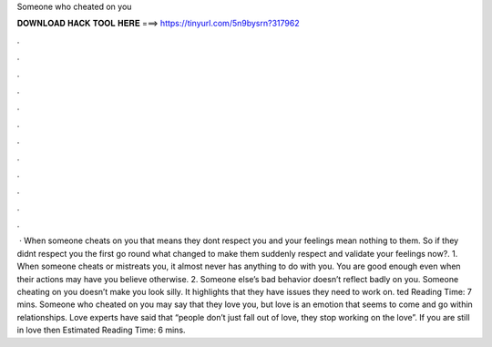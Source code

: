 Someone who cheated on you

𝐃𝐎𝐖𝐍𝐋𝐎𝐀𝐃 𝐇𝐀𝐂𝐊 𝐓𝐎𝐎𝐋 𝐇𝐄𝐑𝐄 ===> https://tinyurl.com/5n9bysrn?317962

.

.

.

.

.

.

.

.

.

.

.

.

 · When someone cheats on you that means they dont respect you and your feelings mean nothing to them. So if they didnt respect you the first go round what changed to make them suddenly respect and validate your feelings now?. 1. When someone cheats or mistreats you, it almost never has anything to do with you. You are good enough even when their actions may have you believe otherwise. 2. Someone else’s bad behavior doesn’t reflect badly on you. Someone cheating on you doesn’t make you look silly. It highlights that they have issues they need to work on. ted Reading Time: 7 mins. Someone who cheated on you may say that they love you, but love is an emotion that seems to come and go within relationships. Love experts have said that “people don’t just fall out of love, they stop working on the love”. If you are still in love then Estimated Reading Time: 6 mins.